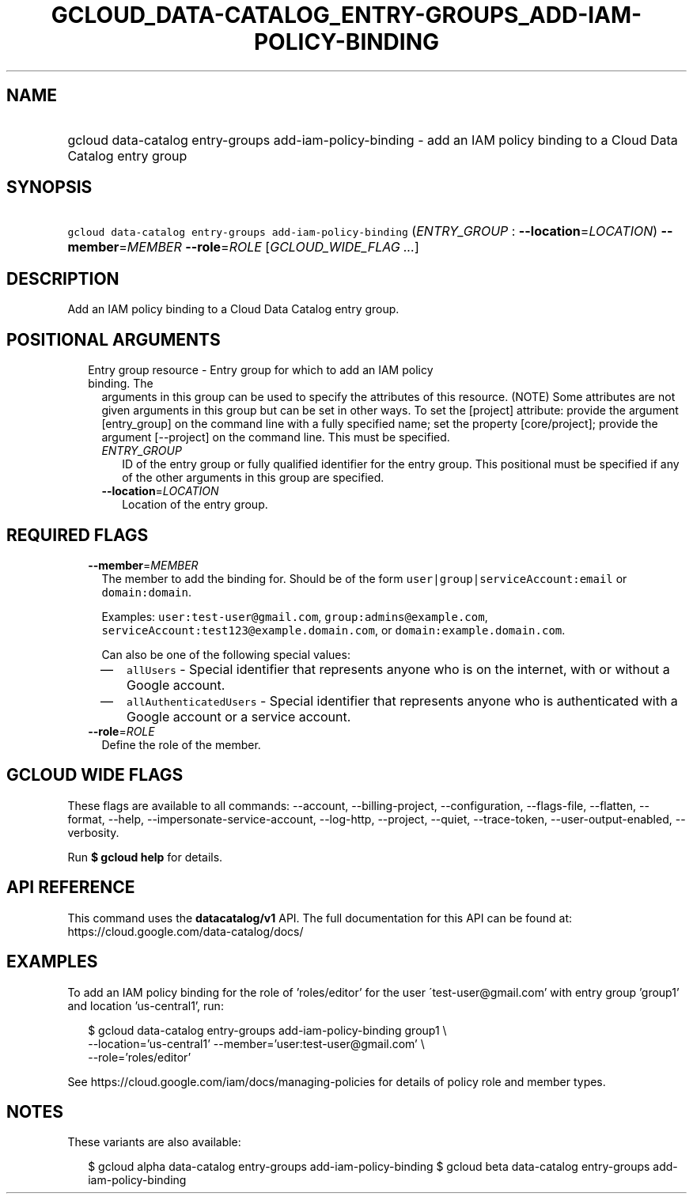 
.TH "GCLOUD_DATA\-CATALOG_ENTRY\-GROUPS_ADD\-IAM\-POLICY\-BINDING" 1



.SH "NAME"
.HP
gcloud data\-catalog entry\-groups add\-iam\-policy\-binding \- add an IAM policy binding to a Cloud Data Catalog entry group



.SH "SYNOPSIS"
.HP
\f5gcloud data\-catalog entry\-groups add\-iam\-policy\-binding\fR (\fIENTRY_GROUP\fR\ :\ \fB\-\-location\fR=\fILOCATION\fR) \fB\-\-member\fR=\fIMEMBER\fR \fB\-\-role\fR=\fIROLE\fR [\fIGCLOUD_WIDE_FLAG\ ...\fR]



.SH "DESCRIPTION"

Add an IAM policy binding to a Cloud Data Catalog entry group.



.SH "POSITIONAL ARGUMENTS"

.RS 2m
.TP 2m

Entry group resource \- Entry group for which to add an IAM policy binding. The
arguments in this group can be used to specify the attributes of this resource.
(NOTE) Some attributes are not given arguments in this group but can be set in
other ways. To set the [project] attribute: provide the argument [entry_group]
on the command line with a fully specified name; set the property
[core/project]; provide the argument [\-\-project] on the command line. This
must be specified.

.RS 2m
.TP 2m
\fIENTRY_GROUP\fR
ID of the entry group or fully qualified identifier for the entry group. This
positional must be specified if any of the other arguments in this group are
specified.

.TP 2m
\fB\-\-location\fR=\fILOCATION\fR
Location of the entry group.


.RE
.RE
.sp

.SH "REQUIRED FLAGS"

.RS 2m
.TP 2m
\fB\-\-member\fR=\fIMEMBER\fR
The member to add the binding for. Should be of the form
\f5user|group|serviceAccount:email\fR or \f5domain:domain\fR.

Examples: \f5user:test\-user@gmail.com\fR, \f5group:admins@example.com\fR,
\f5serviceAccount:test123@example.domain.com\fR, or
\f5domain:example.domain.com\fR.

Can also be one of the following special values:
.RS 2m
.IP "\(em" 2m
\f5allUsers\fR \- Special identifier that represents anyone who is on the
internet, with or without a Google account.
.IP "\(em" 2m
\f5allAuthenticatedUsers\fR \- Special identifier that represents anyone who is
authenticated with a Google account or a service account.
.RE
.RE
.sp

.RS 2m
.TP 2m
\fB\-\-role\fR=\fIROLE\fR
Define the role of the member.


.RE
.sp

.SH "GCLOUD WIDE FLAGS"

These flags are available to all commands: \-\-account, \-\-billing\-project,
\-\-configuration, \-\-flags\-file, \-\-flatten, \-\-format, \-\-help,
\-\-impersonate\-service\-account, \-\-log\-http, \-\-project, \-\-quiet,
\-\-trace\-token, \-\-user\-output\-enabled, \-\-verbosity.

Run \fB$ gcloud help\fR for details.



.SH "API REFERENCE"

This command uses the \fBdatacatalog/v1\fR API. The full documentation for this
API can be found at: https://cloud.google.com/data\-catalog/docs/



.SH "EXAMPLES"

To add an IAM policy binding for the role of 'roles/editor' for the user
\'test\-user@gmail.com' with entry group 'group1' and location 'us\-central1',
run:

.RS 2m
$ gcloud data\-catalog entry\-groups add\-iam\-policy\-binding group1 \e
    \-\-location='us\-central1' \-\-member='user:test\-user@gmail.com' \e
    \-\-role='roles/editor'
.RE

See https://cloud.google.com/iam/docs/managing\-policies for details of policy
role and member types.



.SH "NOTES"

These variants are also available:

.RS 2m
$ gcloud alpha data\-catalog entry\-groups add\-iam\-policy\-binding
$ gcloud beta data\-catalog entry\-groups add\-iam\-policy\-binding
.RE

